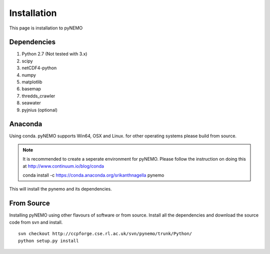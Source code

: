 Installation
============
This page is installation to pyNEMO

Dependencies
^^^^^^^^^^^^

1. Python 2.7 (Not tested with 3.x)
2. scipy
3. netCDF4-python
4. numpy
5. matplotlib
6. basemap
7. thredds_crawler
8. seawater
9. pyjnius (optional)

Anaconda
^^^^^^^^

Using conda. pyNEMO supports Win64, OSX and Linux. for other operating systems please build from source.

.. note:: It is recommended to create a seperate environment for pyNEMO. Please follow the instruction on doing this at http://www.continuum.io/blog/conda


   conda install -c https://conda.anaconda.org/srikanthnagella pynemo

This will install the pynemo and its dependencies. 

From Source
^^^^^^^^^^^

Installing pyNEMO using other flavours of software or from source. Install all the dependencies and download the source code from svn and install. 

::

   svn checkout http://ccpforge.cse.rl.ac.uk/svn/pynemo/trunk/Python/
   python setup.py install
   